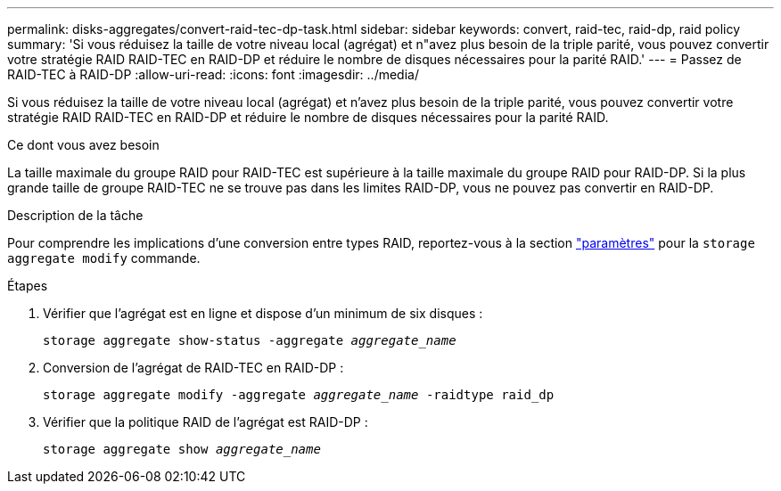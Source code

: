 ---
permalink: disks-aggregates/convert-raid-tec-dp-task.html 
sidebar: sidebar 
keywords: convert, raid-tec, raid-dp, raid policy 
summary: 'Si vous réduisez la taille de votre niveau local (agrégat) et n"avez plus besoin de la triple parité, vous pouvez convertir votre stratégie RAID RAID-TEC en RAID-DP et réduire le nombre de disques nécessaires pour la parité RAID.' 
---
= Passez de RAID-TEC à RAID-DP
:allow-uri-read: 
:icons: font
:imagesdir: ../media/


[role="lead"]
Si vous réduisez la taille de votre niveau local (agrégat) et n'avez plus besoin de la triple parité, vous pouvez convertir votre stratégie RAID RAID-TEC en RAID-DP et réduire le nombre de disques nécessaires pour la parité RAID.

.Ce dont vous avez besoin
La taille maximale du groupe RAID pour RAID-TEC est supérieure à la taille maximale du groupe RAID pour RAID-DP. Si la plus grande taille de groupe RAID-TEC ne se trouve pas dans les limites RAID-DP, vous ne pouvez pas convertir en RAID-DP.

.Description de la tâche
Pour comprendre les implications d'une conversion entre types RAID, reportez-vous à la section https://docs.netapp.com/us-en/ontap-cli/storage-aggregate-modify.html#parameters["paramètres"^] pour la `storage aggregate modify` commande.

.Étapes
. Vérifier que l'agrégat est en ligne et dispose d'un minimum de six disques :
+
`storage aggregate show-status -aggregate _aggregate_name_`

. Conversion de l'agrégat de RAID-TEC en RAID-DP :
+
`storage aggregate modify -aggregate _aggregate_name_ -raidtype raid_dp`

. Vérifier que la politique RAID de l'agrégat est RAID-DP :
+
`storage aggregate show _aggregate_name_`


